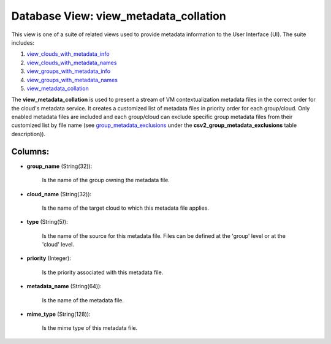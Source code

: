 .. File generated by /opt/cloudscheduler/utilities/schema_doc - DO NOT EDIT
..
.. To modify the contents of this file:
..   1. edit the template file ".../cloudscheduler/docs/schema_doc/views/view_metadata_collation.yaml"
..   2. run the utility ".../cloudscheduler/utilities/schema_doc"
..

Database View: view_metadata_collation
======================================

This view is one of a suite of related views used to
provide metadata information to the User Interface (UI). The suite includes:

#. view_clouds_with_metadata_info_

#. view_clouds_with_metadata_names_

#. view_groups_with_metadata_info_

#. view_groups_with_metadata_names_

#. view_metadata_collation_

.. _view_clouds_with_metadata_info: https://cloudscheduler.readthedocs.io/en/latest/_architecture/_data_services/_database/_views/view_clouds_with_metadata_info.html

.. _view_clouds_with_metadata_names: https://cloudscheduler.readthedocs.io/en/latest/_architecture/_data_services/_database/_views/view_clouds_with_metadata_names.html

.. _view_groups_with_metadata_info: https://cloudscheduler.readthedocs.io/en/latest/_architecture/_data_services/_database/_views/view_groups_with_metadata_info.html

.. _view_groups_with_metadata_names: https://cloudscheduler.readthedocs.io/en/latest/_architecture/_data_services/_database/_views/view_groups_with_metadata_names.html

.. _view_metadata_collation: https://cloudscheduler.readthedocs.io/en/latest/_architecture/_data_services/_database/_views/view_metadata_collation.html

The **view_metadata_collation** is used to present a stream of VM contextualization metadata
files in the correct order for the cloud's metadata service. It creates
a customized list of metadata files in priority order for each group/cloud.
Only enabled metadata files are included and each group/cloud can exclude specific
group metadata files from their customized list by file name (see group_metadata_exclusions_
under the **csv2_group_metadata_exclusions** table description)).

.. _group_metadata_exclusions: https://cloudscheduler.readthedocs.io/en/latest/_architecture/_data_services/_database/_tables/csv2_group_metadata_exclusions.html


Columns:
^^^^^^^^

* **group_name** (String(32)):

      Is the name of the group owning the metadata file.

* **cloud_name** (String(32)):

      Is the name of the target cloud to which this metadata file
      applies.

* **type** (String(5)):

      Is the name of the source for this metadata file. Files can
      be defined at the 'group' level or at the 'cloud' level.

* **priority** (Integer):

      Is the priority associated with this metadata file.

* **metadata_name** (String(64)):

      Is the name of the metadata file.

* **mime_type** (String(128)):

      Is the mime type of this metadata file.

